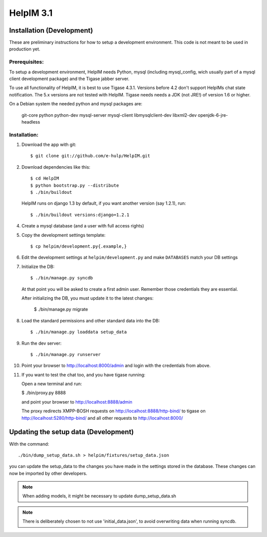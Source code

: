 HelpIM 3.1
==========

Installation (Development)
++++++++++++++++++++++++++

These are preliminary instructions for how to setup a development
environment. This code is not meant to be used in production yet.


Prerequisites:
--------------

To setup a development environment, HelpIM needs Python, mysql (including
mysql_config, wich usually part of a mysql client development package) and
the Tigase jabber server.

To use all functionality of HelpIM, it is best to use Tigase 4.3.1. Versions
before 4.2 don't support HelpIMs chat state notification. The 5.x versions are
not tested with HelpIM. Tigase needs needs a JDK (not JRE!) of version 1.6 or
higher.

On a Debian system the needed python and mysql packages are:

    git-core python python-dev mysql-server mysql-client libmysqlclient-dev libxml2-dev openjdk-6-jre-headless

Installation:
-------------

1) Download the app with git::

    $ git clone git://github.com/e-hulp/HelpIM.git

2) Download dependencies like this::

    $ cd HelpIM
    $ python bootstrap.py --distribute
    $ ./bin/buildout

  HelpIM runs on django 1.3 by default, if you want another version (say
  1.2.1), run::

    $ ./bin/buildout versions:django=1.2.1

4) Create a mysql database (and a user with full access rights)

5) Copy the development settings template::

    $ cp helpim/development.py{.example,}

6) Edit the development settings at ``helpim/development.py`` and make
   ``DATABASES`` match your DB settings

7) Initialize the DB::

    $ ./bin/manage.py syncdb

  At that point you will be asked to create a first admin user. Remember
  those credentials they are essential.

  After initializing the DB, you must update it to the latest changes:

    $ ./bin/manage.py migrate

8) Load the standard permissions and other standard data into the DB::

    $ ./bin/manage.py loaddata setup_data

9) Run the dev server::

    $ ./bin/manage.py runserver

10) Point your browser to http://localhost:8000/admin and login with the
    credentials from above.

11) If you want to test the chat too, and you have tigase running::

    Open a new terminal and run:

    $ ./bin/proxy.py 8888

    and point your browser to http://localhost:8888/admin

    The proxy redirects XMPP-BOSH requests on
    http://localhost:8888/http-bind/
    to tigase on http://localhost:5280/http-bind/
    and all other requests to http://localhost:8000/

Updating the setup data (Development)
++++++++++++++++++++++++++++++++++++++

With the command::

    ./bin/dump_setup_data.sh > helpim/fixtures/setup_data.json

you can update the setup_data to the changes you have made in the
settings stored in the database. These changes can now be imported
by other developers.

.. note:: When adding models, it might be necessary to update dump_setup_data.sh
.. note:: There is deliberately chosen to not use 'initial_data.json', to avoid
          overwriting data when running syncdb.
